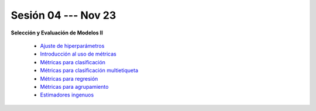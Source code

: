 Sesión 04 --- Nov 23
-------------------------------------------------------------------------------

.. `Taller Sincrónico via Google Meet <https://colab.research.google.com/github/jdvelasq/datalabs/blob/master/notebooks/analitica_predictiva/taller_presencial-transformacion_de_datos.ipynb>`_.

**Selección y Evaluación de Modelos II**    

    * `Ajuste de hiperparámetros <https://jdvelasq.github.io/curso_ml_con_sklearn/06_ajuste_de_hiperparametros/__index__.html>`_ 

    * `Introducción al uso de métricas <https://jdvelasq.github.io/curso_ml_con_sklearn/07_introduccion_al_uso_de_metricas/__index__.html>`_ 

    * `Métricas para clasificación <https://jdvelasq.github.io/curso_ml_con_sklearn/08_metricas_para_clasificacion/__index__.html>`_ 

    * `Métricas para clasificación multietiqueta <https://jdvelasq.github.io/curso_ml_con_sklearn/09_metricas_para_clasificacion_multietiqueta/__index__.html>`_ 

    * `Métricas para regresión <https://jdvelasq.github.io/curso_ml_con_sklearn/10_metricas_para_regresion/__index__.html>`_ 

    * `Métricas para agrupamiento <https://jdvelasq.github.io/curso_ml_con_sklearn/11_metricas_para_agrupamiento/__index__.html>`_ 

    * `Estimadores ingenuos <https://jdvelasq.github.io/curso_ml_con_sklearn/12_estimadores_ingenuos/__index__.html>`_ 

